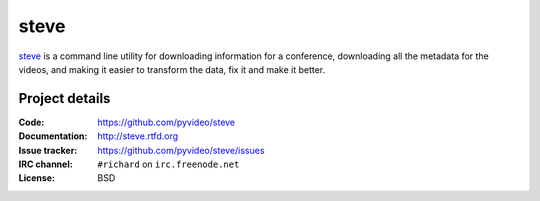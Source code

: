 =======
 steve 
=======

`steve <https://github.com/pyvideo/steve>`_ is a command line utility
for downloading information for a conference, downloading all the
metadata for the videos, and making it easier to transform the data,
fix it and make it better.


Project details
===============

:Code:          https://github.com/pyvideo/steve
:Documentation: http://steve.rtfd.org
:Issue tracker: https://github.com/pyvideo/steve/issues
:IRC channel:   ``#richard`` on ``irc.freenode.net``
:License:       BSD
